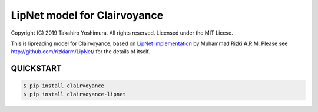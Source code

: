 LipNet model for Clairvoyance
=============================

Copyright (C) 2019 Takahiro Yoshimura.  All rights reserved.
Licensed under the MIT Licese.

This is lipreading model for Clairvoyance, based on `LipNet implementation <http://github.com/rizkiarm/LipNet/>`_ by Muhammad Rizki A.R.M.  Please see http://github.com/rizkiarm/LipNet/ for the details of itself.

QUICKSTART
----------


.. code-block:: shell

  $ pip install clairvoyance
  $ pip install clairvoyance-lipnet
